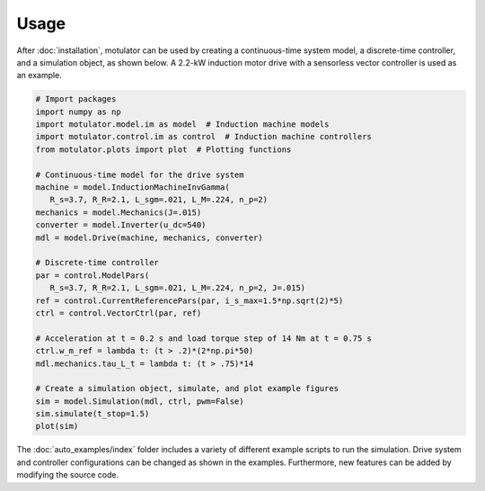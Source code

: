 Usage
=====
After :doc:`installation`, motulator can be used by creating a continuous-time system model, a discrete-time controller, and a simulation object, as shown below. A 2.2-kW induction motor drive with a sensorless vector controller is used as an example.

.. code:: bash

   # Import packages
   import numpy as np
   import motulator.model.im as model  # Induction machine models
   import motulator.control.im as control  # Induction machine controllers
   from motulator.plots import plot  # Plotting functions

   # Continuous-time model for the drive system
   machine = model.InductionMachineInvGamma(
      R_s=3.7, R_R=2.1, L_sgm=.021, L_M=.224, n_p=2)
   mechanics = model.Mechanics(J=.015)
   converter = model.Inverter(u_dc=540)
   mdl = model.Drive(machine, mechanics, converter)
   
   # Discrete-time controller
   par = control.ModelPars(
      R_s=3.7, R_R=2.1, L_sgm=.021, L_M=.224, n_p=2, J=.015)
   ref = control.CurrentReferencePars(par, i_s_max=1.5*np.sqrt(2)*5)
   ctrl = control.VectorCtrl(par, ref)

   # Acceleration at t = 0.2 s and load torque step of 14 Nm at t = 0.75 s 
   ctrl.w_m_ref = lambda t: (t > .2)*(2*np.pi*50)
   mdl.mechanics.tau_L_t = lambda t: (t > .75)*14

   # Create a simulation object, simulate, and plot example figures
   sim = model.Simulation(mdl, ctrl, pwm=False)
   sim.simulate(t_stop=1.5)
   plot(sim)

The :doc:`auto_examples/index` folder includes a variety of different example scripts to run the simulation. Drive system and controller configurations can be changed as shown in the examples. Furthermore, new features can be added by modifying the source code.